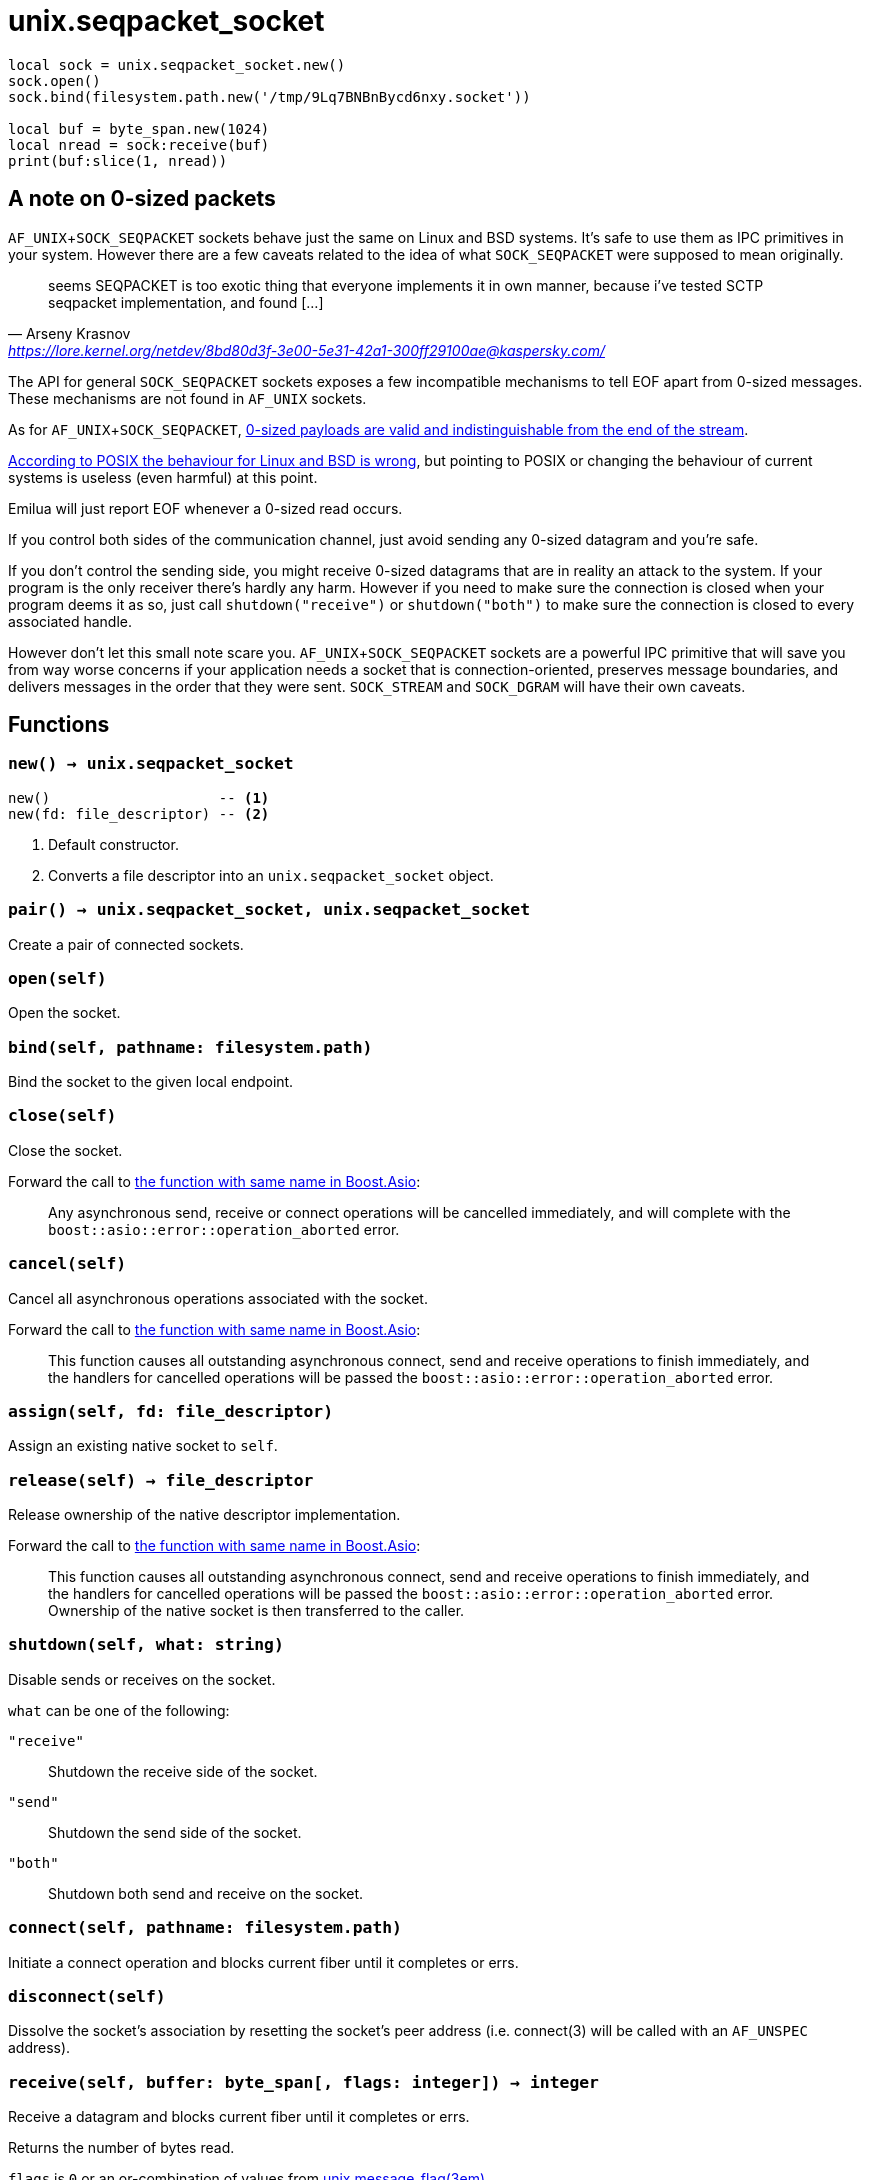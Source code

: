 = unix.seqpacket_socket

ifeval::["{doctype}" == "manpage"]

== Name

Emilua - Lua execution engine

== Synopsis

endif::[]

[source,lua]
----
local sock = unix.seqpacket_socket.new()
sock.open()
sock.bind(filesystem.path.new('/tmp/9Lq7BNBnBycd6nxy.socket'))

local buf = byte_span.new(1024)
local nread = sock:receive(buf)
print(buf:slice(1, nread))
----

== A note on 0-sized packets

`AF_UNIX`+`SOCK_SEQPACKET` sockets behave just the same on Linux and BSD
systems. It's safe to use them as IPC primitives in your system. However there
are a few caveats related to the idea of what `SOCK_SEQPACKET` were supposed to
mean originally.

[quote,Arseny Krasnov,'https://lore.kernel.org/netdev/8bd80d3f-3e00-5e31-42a1-300ff29100ae@kaspersky.com/']
seems SEQPACKET is too exotic thing that everyone implements it in own manner,
because i've tested SCTP seqpacket implementation, and found [...]

The API for general `SOCK_SEQPACKET` sockets exposes a few incompatible
mechanisms to tell EOF apart from 0-sized messages. These mechanisms are not
found in `AF_UNIX` sockets.

As for `AF_UNIX`+`SOCK_SEQPACKET`,
https://stackoverflow.com/questions/18217299/detecting-connection-close-on-af-unix-sock-seqpacket-socket-without-using-poll[0-sized
payloads are valid and indistinguishable from the end of the stream].

https://stackoverflow.com/questions/3595684/why-do-i-not-see-msg-eor-for-sock-seqpacket-on-linux/6088616#6088616[According
to POSIX the behaviour for Linux and BSD is wrong], but pointing to POSIX or
changing the behaviour of current systems is useless (even harmful) at this
point.

Emilua will just report EOF whenever a 0-sized read occurs.

If you control both sides of the communication channel, just avoid sending any
0-sized datagram and you're safe.

If you don't control the sending side, you might receive 0-sized datagrams that
are in reality an attack to the system. If your program is the only receiver
there's hardly any harm. However if you need to make sure the connection is
closed when your program deems it as so, just call `shutdown("receive")` or
`shutdown("both")` to make sure the connection is closed to every associated
handle.

However don't let this small note scare you. `AF_UNIX`+`SOCK_SEQPACKET` sockets
are a powerful IPC primitive that will save you from way worse concerns if your
application needs a socket that is connection-oriented, preserves message
boundaries, and delivers messages in the order that they were
sent. `SOCK_STREAM` and `SOCK_DGRAM` will have their own caveats.

== Functions

=== `new() -> unix.seqpacket_socket`

[source,lua]
----
new()                    -- <1>
new(fd: file_descriptor) -- <2>
----
<1> Default constructor.
<2> Converts a file descriptor into an `unix.seqpacket_socket` object.

=== `pair() -> unix.seqpacket_socket, unix.seqpacket_socket`

Create a pair of connected sockets.

=== `open(self)`

Open the socket.

=== `bind(self, pathname: filesystem.path)`

Bind the socket to the given local endpoint.

=== `close(self)`

Close the socket.

Forward the call to
https://www.boost.org/doc/libs/1_81_0/doc/html/boost_asio/reference/basic_seq_packet_socket/close/overload2.html[the
function with same name in Boost.Asio]:

[quote]
____
Any asynchronous send, receive or connect operations will be cancelled
immediately, and will complete with the `boost::asio::error::operation_aborted`
error.
____

=== `cancel(self)`

Cancel all asynchronous operations associated with the socket.

Forward the call to
https://www.boost.org/doc/libs/1_81_0/doc/html/boost_asio/reference/basic_seq_packet_socket/cancel/overload2.html[the
function with same name in Boost.Asio]:

[quote]
____
This function causes all outstanding asynchronous connect, send and receive
operations to finish immediately, and the handlers for cancelled operations will
be passed the `boost::asio::error::operation_aborted` error.
____

=== `assign(self, fd: file_descriptor)`

Assign an existing native socket to `self`.

=== `release(self) -> file_descriptor`

Release ownership of the native descriptor implementation.

Forward the call to
https://www.boost.org/doc/libs/1_81_0/doc/html/boost_asio/reference/basic_seq_packet_socket/release/overload2.html[the
function with same name in Boost.Asio]:

[quote]
____
This function causes all outstanding asynchronous connect, send and receive
operations to finish immediately, and the handlers for cancelled operations will
be passed the `boost::asio::error::operation_aborted` error. Ownership of the
native socket is then transferred to the caller.
____

=== `shutdown(self, what: string)`

Disable sends or receives on the socket.

`what` can be one of the following:

`"receive"`:: Shutdown the receive side of the socket.
`"send"`:: Shutdown the send side of the socket.
`"both"`:: Shutdown both send and receive on the socket.

=== `connect(self, pathname: filesystem.path)`

Initiate a connect operation and blocks current fiber until it completes or
errs.

=== `disconnect(self)`

Dissolve the socket's association by resetting the socket's peer address
(i.e. connect(3) will be called with an `AF_UNSPEC` address).

=== `receive(self, buffer: byte_span[, flags: integer]) -> integer`

Receive a datagram and blocks current fiber until it completes or errs.

Returns the number of bytes read.

`flags` is `0` or an or-combination of values from
xref:unix.message_flag.adoc[unix.message_flag(3em)].

=== `send(self, buffer: byte_span[, flags: integer]) -> integer`

Send data on the seqpacket socket and blocks current fiber until it completes or
errs.

Returns the number of bytes written.

`flags` is `0` or an or-combination of values from
xref:unix.message_flag.adoc[unix.message_flag(3em)].

=== `receive_with_fds(self, buffer: byte_span, maxfds: integer) -> integer, file_descriptor[]`

Receive a datagram and blocks current fiber until it completes or errs.

Returns the number of bytes read plus the table containing the `fds` read.

=== `send_with_fds(self, buffer: byte_span, fds: file_descriptor[]) -> integer`

Send data on the seqpacket socket and blocks current fiber until it completes or
errs.

Returns the number of bytes written.

=== `set_option(self, opt: string, val)`

Set an option on the socket.

Currently available options are:

`"debug"`::
https://www.boost.org/doc/libs/1_72_0/doc/html/boost_asio/reference/socket_base/debug.html[Check
Boost.Asio documentation].

`"send_buffer_size"`::
https://www.boost.org/doc/libs/1_72_0/doc/html/boost_asio/reference/socket_base/send_buffer_size.html[Check
Boost.Asio documentation].

`"receive_buffer_size"`::
https://www.boost.org/doc/libs/1_72_0/doc/html/boost_asio/reference/socket_base/receive_buffer_size.html[Check
Boost.Asio documentation].

=== `get_option(self, opt: string) -> value`

Get an option from the socket.

Currently available options are:

`"debug"`::
https://www.boost.org/doc/libs/1_72_0/doc/html/boost_asio/reference/socket_base/debug.html[Check
Boost.Asio documentation].

`"send_buffer_size"`::
https://www.boost.org/doc/libs/1_72_0/doc/html/boost_asio/reference/socket_base/send_buffer_size.html[Check
Boost.Asio documentation].

`"receive_buffer_size"`::
https://www.boost.org/doc/libs/1_72_0/doc/html/boost_asio/reference/socket_base/receive_buffer_size.html[Check
Boost.Asio documentation].

`"remote_security_labels": { [string]: string }|string|nil`::
(FreeBSD only) Returns the security labels associated with each policy for the
remote process.
+
Optionally one may pass an extra argument to `get_option()` with either a list
of strings for the policies of interest, or just a single string in case there's
only one policy of interest.

=== `io_control(self, command: string[, ...])`

Perform an IO control command on the socket.

Currently available commands are:

`"bytes_readable"`:: Expects no arguments. Get the amount of data that can be
read without blocking. Implements the `FIONREAD` IO control command.

== Properties

=== `is_open: boolean`

Whether the socket is open.

=== `local_path: filesystem.path`

The local address endpoint of the socket.

=== `remote_path: filesystem.path`

The remote address endpoint of the socket.
